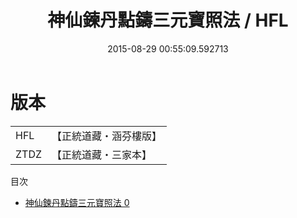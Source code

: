#+TITLE: 神仙鍊丹點鑄三元寶照法 / HFL

#+DATE: 2015-08-29 00:55:09.592713
* 版本
 |       HFL|【正統道藏・涵芬樓版】|
 |      ZTDZ|【正統道藏・三家本】|
目次
 - [[file:KR5c0260_000.txt][神仙鍊丹點鑄三元寶照法 0]]
